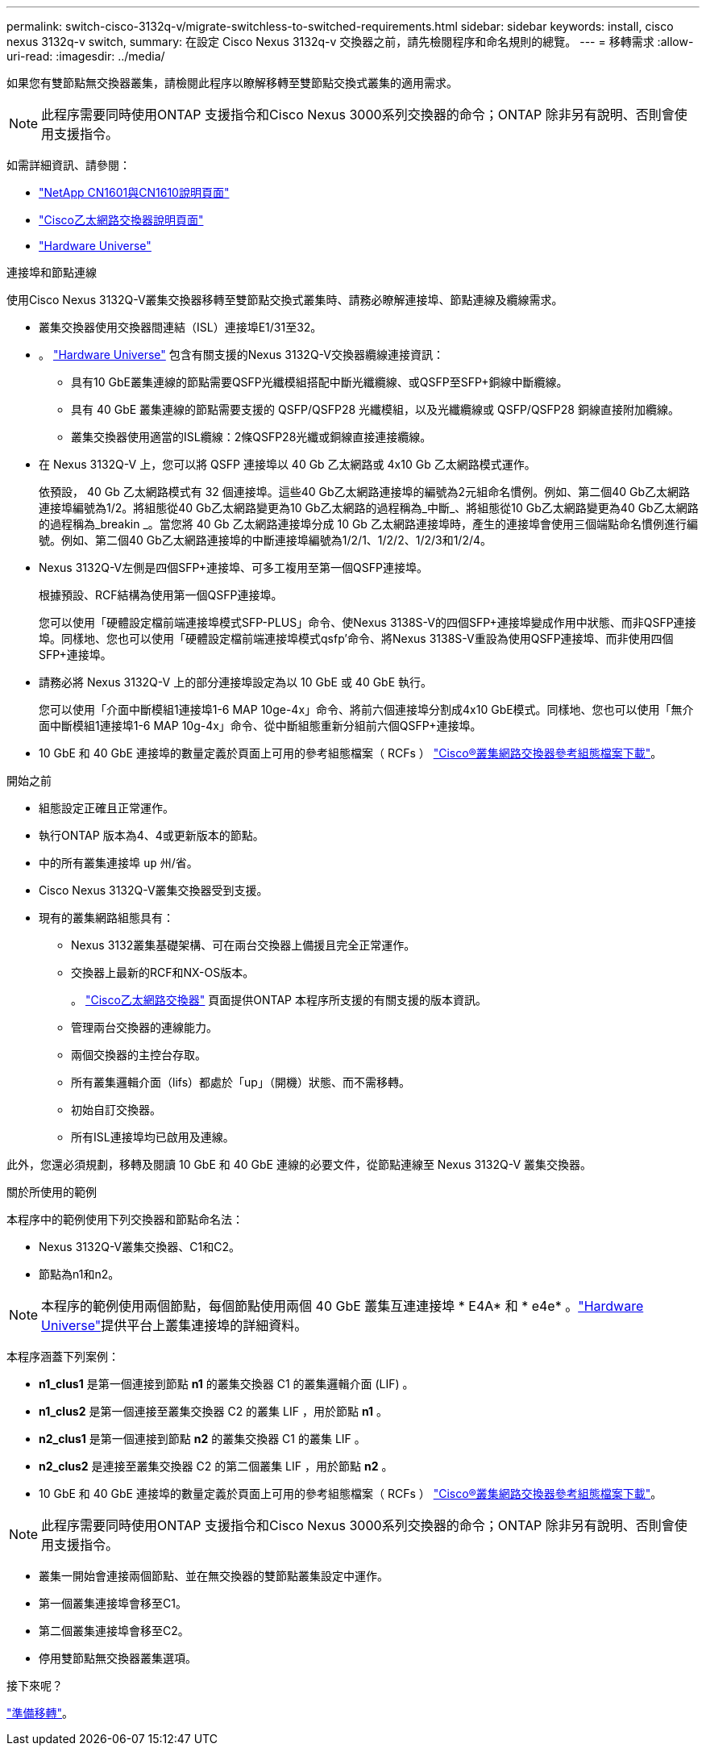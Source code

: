 ---
permalink: switch-cisco-3132q-v/migrate-switchless-to-switched-requirements.html 
sidebar: sidebar 
keywords: install, cisco nexus 3132q-v switch, 
summary: 在設定 Cisco Nexus 3132q-v 交換器之前，請先檢閱程序和命名規則的總覽。 
---
= 移轉需求
:allow-uri-read: 
:imagesdir: ../media/


[role="lead"]
如果您有雙節點無交換器叢集，請檢閱此程序以瞭解移轉至雙節點交換式叢集的適用需求。

[NOTE]
====
此程序需要同時使用ONTAP 支援指令和Cisco Nexus 3000系列交換器的命令；ONTAP 除非另有說明、否則會使用支援指令。

====
如需詳細資訊、請參閱：

* http://support.netapp.com/NOW/download/software/cm_switches_ntap/["NetApp CN1601與CN1610說明頁面"^]
* http://support.netapp.com/NOW/download/software/cm_switches/["Cisco乙太網路交換器說明頁面"^]
* http://hwu.netapp.com["Hardware Universe"^]


.連接埠和節點連線
使用Cisco Nexus 3132Q-V叢集交換器移轉至雙節點交換式叢集時、請務必瞭解連接埠、節點連線及纜線需求。

* 叢集交換器使用交換器間連結（ISL）連接埠E1/31至32。
* 。 link:https://hwu.netapp.com/["Hardware Universe"^] 包含有關支援的Nexus 3132Q-V交換器纜線連接資訊：
+
** 具有10 GbE叢集連線的節點需要QSFP光纖模組搭配中斷光纖纜線、或QSFP至SFP+銅線中斷纜線。
** 具有 40 GbE 叢集連線的節點需要支援的 QSFP/QSFP28 光纖模組，以及光纖纜線或 QSFP/QSFP28 銅線直接附加纜線。
** 叢集交換器使用適當的ISL纜線：2條QSFP28光纖或銅線直接連接纜線。


* 在 Nexus 3132Q-V 上，您可以將 QSFP 連接埠以 40 Gb 乙太網路或 4x10 Gb 乙太網路模式運作。
+
依預設， 40 Gb 乙太網路模式有 32 個連接埠。這些40 Gb乙太網路連接埠的編號為2元組命名慣例。例如、第二個40 Gb乙太網路連接埠編號為1/2。將組態從40 Gb乙太網路變更為10 Gb乙太網路的過程稱為_中斷_、將組態從10 Gb乙太網路變更為40 Gb乙太網路的過程稱為_breakin _。當您將 40 Gb 乙太網路連接埠分成 10 Gb 乙太網路連接埠時，產生的連接埠會使用三個端點命名慣例進行編號。例如、第二個40 Gb乙太網路連接埠的中斷連接埠編號為1/2/1、1/2/2、1/2/3和1/2/4。

* Nexus 3132Q-V左側是四個SFP+連接埠、可多工複用至第一個QSFP連接埠。
+
根據預設、RCF結構為使用第一個QSFP連接埠。

+
您可以使用「硬體設定檔前端連接埠模式SFP-PLUS」命令、使Nexus 3138S-V的四個SFP+連接埠變成作用中狀態、而非QSFP連接埠。同樣地、您也可以使用「硬體設定檔前端連接埠模式qsfp'命令、將Nexus 3138S-V重設為使用QSFP連接埠、而非使用四個SFP+連接埠。

* 請務必將 Nexus 3132Q-V 上的部分連接埠設定為以 10 GbE 或 40 GbE 執行。
+
您可以使用「介面中斷模組1連接埠1-6 MAP 10ge-4x」命令、將前六個連接埠分割成4x10 GbE模式。同樣地、您也可以使用「無介面中斷模組1連接埠1-6 MAP 10g-4x」命令、從中斷組態重新分組前六個QSFP+連接埠。

* 10 GbE 和 40 GbE 連接埠的數量定義於頁面上可用的參考組態檔案（ RCFs ） https://mysupport.netapp.com/NOW/download/software/sanswitch/fcp/Cisco/netapp_cnmn/download.shtml["Cisco®叢集網路交換器參考組態檔案下載"^]。


.開始之前
* 組態設定正確且正常運作。
* 執行ONTAP 版本為4、4或更新版本的節點。
* 中的所有叢集連接埠 `up` 州/省。
* Cisco Nexus 3132Q-V叢集交換器受到支援。
* 現有的叢集網路組態具有：
+
** Nexus 3132叢集基礎架構、可在兩台交換器上備援且完全正常運作。
** 交換器上最新的RCF和NX-OS版本。
+
。 link:http://mysupport.netapp.com/NOW/download/software/cm_switches/["Cisco乙太網路交換器"^] 頁面提供ONTAP 本程序所支援的有關支援的版本資訊。

** 管理兩台交換器的連線能力。
** 兩個交換器的主控台存取。
** 所有叢集邏輯介面（lifs）都處於「up」（開機）狀態、而不需移轉。
** 初始自訂交換器。
** 所有ISL連接埠均已啟用及連線。




此外，您還必須規劃，移轉及閱讀 10 GbE 和 40 GbE 連線的必要文件，從節點連線至 Nexus 3132Q-V 叢集交換器。

.關於所使用的範例
本程序中的範例使用下列交換器和節點命名法：

* Nexus 3132Q-V叢集交換器、C1和C2。
* 節點為n1和n2。


[NOTE]
====
本程序的範例使用兩個節點，每個節點使用兩個 40 GbE 叢集互連連接埠 * E4A* 和 * e4e* 。link:https://hwu.netapp.com/["Hardware Universe"^]提供平台上叢集連接埠的詳細資料。

====
本程序涵蓋下列案例：

* *n1_clus1* 是第一個連接到節點 *n1* 的叢集交換器 C1 的叢集邏輯介面 (LIF) 。
* *n1_clus2* 是第一個連接至叢集交換器 C2 的叢集 LIF ，用於節點 *n1* 。
* *n2_clus1* 是第一個連接到節點 *n2* 的叢集交換器 C1 的叢集 LIF 。
* *n2_clus2* 是連接至叢集交換器 C2 的第二個叢集 LIF ，用於節點 *n2* 。
* 10 GbE 和 40 GbE 連接埠的數量定義於頁面上可用的參考組態檔案（ RCFs ） https://mysupport.netapp.com/NOW/download/software/sanswitch/fcp/Cisco/netapp_cnmn/download.shtml["Cisco®叢集網路交換器參考組態檔案下載"^]。


[NOTE]
====
此程序需要同時使用ONTAP 支援指令和Cisco Nexus 3000系列交換器的命令；ONTAP 除非另有說明、否則會使用支援指令。

====
* 叢集一開始會連接兩個節點、並在無交換器的雙節點叢集設定中運作。
* 第一個叢集連接埠會移至C1。
* 第二個叢集連接埠會移至C2。
* 停用雙節點無交換器叢集選項。


.接下來呢？
link:migrate-switchless-prepare-to-migrate.html["準備移轉"]。

